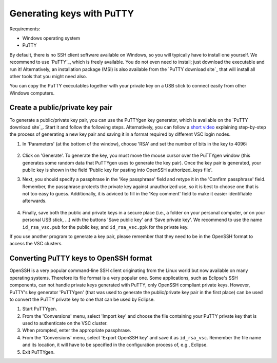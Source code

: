 .. _generating keys putty:

##########################
Generating keys with PuTTY
##########################

Requirements:

* Windows operating system
* PuTTY

By default, there is no SSH client software available on Windows, so you
will typically have to install one yourself. We recommend to use `PuTTY`_,
which is freely available. You do not even need to install; just
download the executable and run it! Alternatively, an installation
package (MSI) is also available from the `PuTTY download site`_
that will install all other tools that you might need also.

You can copy the PuTTY executables together with your private key on a
USB stick to connect easily from other Windows computers.

Create a public/private key pair
--------------------------------

To generate a public/private key pair, you can use the PuTTYgen key
generator, which is available on the `PuTTY download site`_.
Start it and follow the following steps. Alternatively, you can follow a
`short video <https://hervsc.live.statik.be/assets/1189>`_
explaining step-by-step the process of generating a new key pair and
saving it in a format required by different VSC login nodes.

#. In 'Parameters' (at the bottom of the window), choose 'RSA' and
   set the number of bits in the key to 4096:

   .. figure:: generating_keys_with_putty/puttygen_initial.png
      :alt: Initial PuTTYgen screen

#. Click on 'Generate'. To generate the key, you must move the mouse
   cursor over the PuTTYgen window (this generates some random data that
   PuTTYgen uses to generate the key pair). Once the key pair is
   generated, your public key is shown in the field 'Public key for
   pasting into OpenSSH authorized_keys file'.

#. Next, you should specify a passphrase in the 'Key passphrase' field
   and retype it in the 'Confirm passphrase' field. Remember, the
   passphrase protects the private key against unauthorized use, so it
   is best to choose one that is not too easy to guess. Additionally, it
   is adviced to fill in the 'Key comment' field to make it easier
   identifiable afterwards.
   
   .. figure:: generating_keys_with_putty/puttygen_filled_out.png
      :alt: Filled PuTTYgen screen

#. Finally, save both the public and private keys in a secure place
   (i.e., a folder on your personal computer, or on your personal USB
   stick, ...) with the buttons 'Save public key' and 'Save private
   key'. We recommend to use the name ``id_rsa_vsc.pub`` for the public
   key, and ``id_rsa_vsc.ppk`` for the private key.

If you use another program to generate a key pair, please remember that
they need to be in the OpenSSH format to access the VSC clusters.

.. _converting PuTTY keys:

Converting PuTTY keys to OpenSSH format
---------------------------------------

OpenSSH is a very popular command-line SSH client originating from the
Linux world but now available on many operating systems. Therefore its
file format is a very popular one. Some applications, such as Eclipse's
SSH components, can not handle private keys generated with PuTTY, only
OpenSSH compliant private keys. However, PuTTY's key generator
'PuTTYgen' (that was used to generate the public/private key pair in the
first place) can be used to convert the PuTTY private key to one that
can be used by Eclipse.

#. Start PuTTYgen.

#. From the 'Conversions' menu, select 'Import key' and choose the file
   containing your PuTTY private key that is used to authenticate on the
   VSC cluster.

#. When prompted, enter the appropriate passphrase.

#. From the 'Conversions' menu, select 'Export OpenSSH key' and save it
   as ``id_rsa_vsc``.
   Remember the file name and its location, it will have to be specified
   in the configuration process of, e.g., Eclipse.

#. Exit PuTTYgen.

